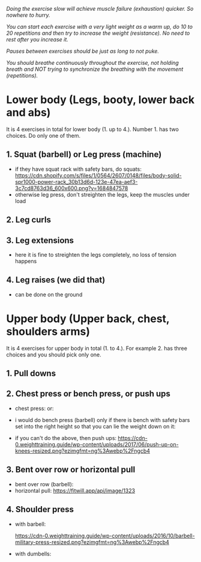 /Doing the exercise slow will achieve muscle failure (exhaustion) quicker. So nowhere to hurry./

/You can start each exercise with a very light weight as a warm up, do 10 to 20 repetitions and then try to increase the weight (resistance). No need to rest after you increase it./

/Pauses between exercises should be just as long to not puke./

/You should breathe continuously throughout the exercise, not holding breath and NOT trying to synchronize the breathing with the movement (repetitions)./

* Lower body (Legs, booty, lower back and abs)
It is 4 exercises in total for lower body (1. up to 4.). Number 1. has two choices. Do only one of them.
** 1. Squat (barbell) or Leg press (machine)
- if they have squat rack with safety bars, do squats:
  [[https://cdn.shopify.com/s/files/1/0564/2607/0148/files/body-solid-spr1000-power-rack_30b13d6d-123e-47ea-aef3-3c7cd8763d36_600x600.png?v=1684847578]]
- otherwise leg press, don't streighten the legs, keep the muscles under load
  [[https://static.strengthlevel.com/images/exercises/sled-leg-press/sled-leg-press-800.jpg]]
** 2. Leg curls
[[https://weighttraining.guide/wp-content/uploads/2016/10/lying-leg-curl-resized.png]]
** 3. Leg extensions
- here it is fine to streighten the legs completely, no loss of tension happens
  [[https://weighttraining.guide/wp-content/uploads/2016/05/lever-leg-extension-resized.png]]
** 4. Leg raises (we did that)
- can be done on the ground
  [[https://cathe.com/wp-content/uploads/2019/10/shutterstock_363953936.jpg]]


* Upper body (Upper back, chest, shoulders arms)
It is 4 exercises for upper body in total (1. to 4.). For example 2. has three choices and you should pick only one.
** 1. Pull downs
[[https://weighttraining.guide/wp-content/uploads/2016/05/wide-grip-lat-pull-down-resized.png]]
** 2. Chest press or bench press, or push ups
- chest press:
  [[https://weighttraining.guide/wp-content/uploads/2016/12/machine-chest-press-resized.png]]
  or:
  [[https://training.fit/wp-content/uploads/2020/02/brustpresse-flach.png]]
- i would do bench press (barbell) only if there is bench with safety bars set into the right height so that you can lie the weight down on it:
  [[https://www.ritfitsports.com/cdn/shop/files/1_53efc365-4188-4c80-b608-0206473f0531.jpg]]
  
- if you can't do the above, then push ups:
  [[https://cdn-0.weighttraining.guide/wp-content/uploads/2017/06/push-up-on-knees-resized.png?ezimgfmt=ng%3Awebp%2Fngcb4]]

** 3. Bent over row or horizontal pull
- bent over row (barbell):
  [[https://weighttraining.guide/wp-content/uploads/2016/10/Bent-over-barbell-row.png]]
- horizontal pull:
  [[https://fitwill.app/api/image/1323]]
  
** 4. Shoulder press
- with barbell:

  [[https://cdn-0.weighttraining.guide/wp-content/uploads/2016/10/barbell-military-press-resized.png?ezimgfmt=ng%3Awebp%2Fngcb4]]
- with dumbells:

  [[https://s3assets.skimble.com/assets/2636572/image_full.jpg]]
